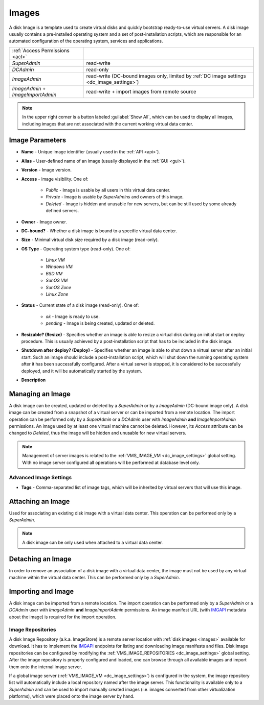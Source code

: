 .. _dc_image:
.. _images:

Images
######

A disk Image is a template used to create virtual disks and quickly bootstrap ready-to-use virtual servers. A disk image usually contains a pre-installed operating system and a set of post-installation scripts, which are responsible for an automated configuration of the operating system, services and applications.

================================= ================
:ref:`Access Permissions <acl>`
--------------------------------- ----------------
*SuperAdmin*                      read-write
*DCAdmin*                         read-only
*ImageAdmin*                      read-write (DC-bound images only, limited by :ref:`DC image settings <dc_image_settings>`)
*ImageAdmin* + *ImageImportAdmin* read-write + import images from remote source
================================= ================

.. image:: img/images.png

.. note:: In the upper right corner is a button labeled :guilabel:`Show All`, which can be used to display all images, including images that are not associated with the current working virtual data center.

.. seealso:: When creating virtual servers from disk images, it is possible and often required to :ref:`assign parameters (metadata) to virtual servers <metadata>`, which can be used by a virtual server for its configuration during server's initial start or other purposes.


Image Parameters
================

* **Name** - Unique image identifier (usually used in the :ref:`API <api>`).
* **Alias** - User-defined name of an image (usually displayed in the :ref:`GUI <gui>`).
* **Version** - Image version.
* **Access** - Image visibility. One of:

    * *Public* - Image is usable by all users in this virtual data center.
    * *Private* - Image is usable by *SuperAdmins* and owners of this image.
    * *Deleted* - Image is hidden and unusable for new servers, but can be still used by some already defined servers.
* **Owner** - Image owner.
* **DC-bound?** - Whether a disk image is bound to a specific virtual data center.
* **Size** - Minimal virtual disk size required by a disk image (read-only).
* **OS Type** - Operating system type (read-only). One of:

    * *Linux VM*
    * *Windows VM*
    * *BSD VM*
    * *SunOS VM*
    * *SunOS Zone*
    * *Linux Zone*
* **Status** - Current state of a disk image (read-only). One of:

    * *ok* - Image is ready to use.
    * *pending* - Image is being created, updated or deleted.
* **Resizable? (Resize)** - Specifies whether an image is able to resize a virtual disk during an initial start or deploy procedure. This is usually achieved by a post-installation script that has to be included in the disk image.
* **Shutdown after deploy? (Deploy)** - Specifies whether an image is able to shut down a virtual server after an initial start. Such an image should include a post-installation script, which will shut down the running operating system after it has been successfully configured. After a virtual server is stopped, it is considered to be successfully deployed, and it will be automatically started by the system.
* **Description**


Managing an Image
=================

A disk image can be created, updated or deleted by a *SuperAdmin* or by a *ImageAdmin* (DC-bound image only). A disk image can be created from a snapshot of a virtual server or can be imported from a remote location. The import operation can be performed only by a *SuperAdmin* or a *DCAdmin* user with *ImageAdmin* **and** *ImageImportAdmin* permissions. An image used by at least one virtual machine cannot be deleted. However, its *Access* attribute can be changed to *Deleted*, thus the image will be hidden and unusable for new virtual servers.

.. note:: Management of server images is related to the :ref:`VMS_IMAGE_VM <dc_image_settings>` global setting. With no image server configured all operations will be performed at database level only.

.. seealso:: Creating an image from a server snapshot is thoroughly explained in a :ref:`separate chapter <image_create>` dedicated to virtual server :ref:`snapshots <snapshot>`.

.. image:: img/images_update1.png

.. image:: img/images_update2.png


Advanced Image Settings
-----------------------

* **Tags** - Comma-separated list of image tags, which will be inherited by virtual servers that will use this image.


Attaching an Image
==================

Used for associating an existing disk image with a virtual data center. This operation can be performed only by a *SuperAdmin*.

.. note:: A disk image can be only used when attached to a virtual data center.


Detaching an Image
==================

In order to remove an association of a disk image with a virtual data center, the image must not be used by any virtual machine within the virtual data center. This can be performed only by a *SuperAdmin*.


Importing and Image
===================

A disk image can be imported from a remote location. The import operation can be performed only by a *SuperAdmin* or a *DCAdmin* user with *ImageAdmin* **and** *ImageImportAdmin* permissions. An image manifest URL (with `IMGAPI <https://images.joyent.com/docs/>`__ metadata about the image) is required for the import operation.

.. _imagestores:

Image Repositories
------------------

A disk Image Repository (a.k.a. ImageStore) is a remote server location with :ref:`disk images <images>` available for download. It has to implement the `IMGAPI <https://images.joyent.com/docs/>`__ endpoints for listing and downloading image manifests and files. Disk image repositories can be configured by modifying the :ref:`VMS_IMAGE_REPOSITORIES <dc_image_settings>` global setting. After the image repository is properly configured and loaded, one can browse through all available images and import them onto the internal image server.

If a global image server (:ref:`VMS_IMAGE_VM <dc_image_settings>`) is configured in the system, the image repository list will automatically include a local repository named after the image server. This functionality is available only to a *SuperAdmin* and can be used to import manually created images (i.e. images converted from other virtualization platforms), which were placed onto the image server by hand.
